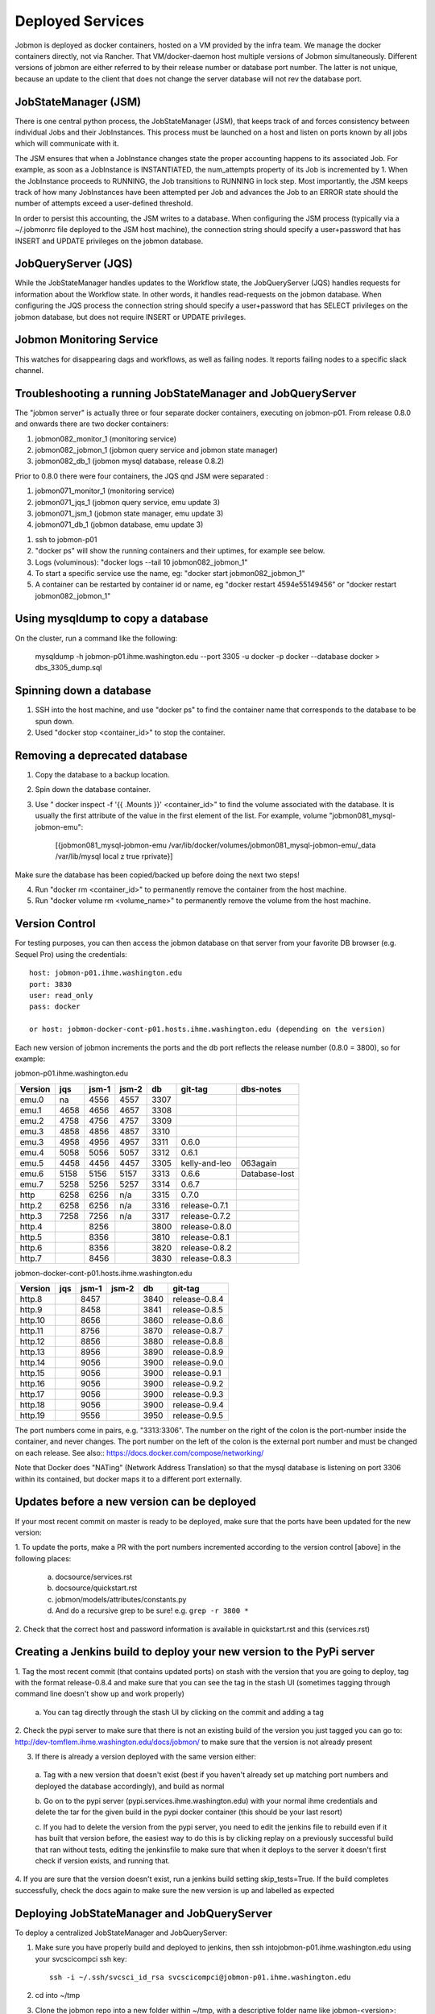 Deployed Services
#################

Jobmon is deployed as docker containers, hosted on a VM provided by the infra
team. We manage the docker containers directly, not via Rancher.
That VM/docker-daemon host multiple versions of Jobmon simultaneously.
Different versions of jobmon are either referred to by their release number
or database port number. The latter is not unique, because an update to the client
that does not change the server database will not rev the database port.

JobStateManager (JSM)
*********************

There is one central python process, the JobStateManager (JSM), that keeps
track of and forces consistency between individual Jobs and their JobInstances.
This process must be launched on a host and listen on ports known by all jobs
which will communicate with it.

The JSM ensures that when a JobInstance changes state the proper accounting
happens to its associated Job. For example, as soon as a JobInstance is
INSTANTIATED, the num_attempts property of its Job is incremented by 1. When
the JobInstance proceeds to RUNNING, the Job transitions to RUNNING in lock
step. Most importantly, the JSM keeps track of how many JobInstances have
been attempted per Job and advances the Job to an ERROR state should the
number of attempts exceed a user-defined threshold.

In order to persist this accounting, the JSM writes to a database. When
configuring the JSM process (typically via a ~/.jobmonrc file deployed to the
JSM host machine), the connection string should specify a user+password that
has INSERT and UPDATE privileges on the jobmon database.


JobQueryServer (JQS)
********************

While the JobStateManager handles updates to the Workflow state, the
JobQueryServer (JQS) handles requests for information about the Workflow state.
In other words, it handles read-requests on the jobmon database.  When
configuring the JQS process
the connection string should specify a user+password that
has SELECT privileges on the jobmon database, but does not require INSERT or
UPDATE privileges.

Jobmon Monitoring Service
*************************
This watches for disappearing dags  and workflows, as well as failing nodes.
It reports failing nodes to a specific slack channel.


Troubleshooting a running JobStateManager and JobQueryServer
************************************************************

The "jobmon server" is actually three or four separate docker containers,
executing on jobmon-p01.
From release 0.8.0 and onwards there are two docker containers:

1. jobmon082_monitor_1  (monitoring service)
2. jobmon082_jobmon_1  (jobmon query service and jobmon state manager)
3. jobmon082_db_1  (jobmon mysql database, release 0.8.2)

Prior to 0.8.0 there were four containers, the JQS qnd JSM were separated :

1. jobmon071_monitor_1  (monitoring service)
2. jobmon071_jqs_1  (jobmon query service, emu update 3)
3. jobmon071_jsm_1  (jobmon state manager, emu update 3)
4. jobmon071_db_1  (jobmon database, emu update 3)

1. ssh to jobmon-p01
2. "docker ps" will show the running containers and their uptimes, for example see below.
3. Logs (voluminous):  "docker logs --tail 10 jobmon082_jobmon_1"
4. To start a specific service use the name, eg:  "docker start jobmon082_jobmon_1"
5. A container can be restarted by container id or name, eg "docker restart 4594e55149456" or "docker restart jobmon082_jobmon_1"


.. image:: images/docker_ps.png


Using mysqldump to copy a database
**********************************

On the cluster, run a command like the following:

  mysqldump -h jobmon-p01.ihme.washington.edu --port 3305 -u docker -p docker --database docker  > dbs_3305_dump.sql


Spinning down a database
************************

1. SSH into the host machine, and use "docker ps" to find the container name that corresponds to the database to be spun down.
2. Used "docker stop <container_id>" to stop the container.


Removing a deprecated database
******************************

1. Copy the database to a backup location.
2. Spin down the database container.
3. Use " docker inspect -f '{{ .Mounts }}' <container_id>" to find the volume associated with the database. It is usually the first attribute of the value in the first element of the list. For example, volume "jobmon081_mysql-jobmon-emu":

    [{jobmon081_mysql-jobmon-emu /var/lib/docker/volumes/jobmon081_mysql-jobmon-emu/_data /var/lib/mysql local z true rprivate}]

Make sure the database has been copied/backed up before doing the next two steps!

4. Run "docker rm <container_id>" to permanently remove the container from the host machine.
5. Run "docker volume rm <volume_name>" to permanently remove the volume from the host machine.

Version Control
***************

For testing purposes, you can then access the jobmon database on that server
from your favorite DB browser (e.g. Sequel Pro) using the credentials::

    host: jobmon-p01.ihme.washington.edu
    port: 3830
    user: read_only
    pass: docker

    or host: jobmon-docker-cont-p01.hosts.ihme.washington.edu (depending on the version)


Each new version of jobmon increments the ports and the db port reflects the
release number (0.8.0 = 3800), so for example:

jobmon-p01.ihme.washington.edu

======== ==== ===== ===== ==== ============= ================
Version  jqs  jsm-1 jsm-2 db   git-tag       dbs-notes
======== ==== ===== ===== ==== ============= ================
emu.0    na   4556  4557  3307
emu.1    4658 4656  4657  3308
emu.2    4758 4756  4757  3309
emu.3    4858 4856  4857  3310
emu.3    4958 4956  4957  3311 0.6.0
emu.4    5058 5056  5057  3312 0.6.1
emu.5    4458 4456  4457  3305 kelly-and-leo  063again
emu.6    5158 5156  5157  3313 0.6.6          Database-lost
emu.7    5258 5256  5257  3314 0.6.7
http     6258 6256  n/a   3315 0.7.0
http.2   6258 6256  n/a   3316 release-0.7.1
http.3   7258 7256  n/a   3317 release-0.7.2
http.4        8256        3800 release-0.8.0
http.5        8356        3810 release-0.8.1
http.6        8356        3820 release-0.8.2
http.7        8456        3830 release-0.8.3
======== ==== ===== ===== ==== ============= ================

jobmon-docker-cont-p01.hosts.ihme.washington.edu

========  ==== ===== ===== ==== =============
Version   jqs  jsm-1 jsm-2 db   git-tag
========  ==== ===== ===== ==== =============
http.8         8457        3840 release-0.8.4
http.9         8458        3841 release-0.8.5
http.10        8656        3860 release-0.8.6
http.11        8756        3870 release-0.8.7
http.12        8856        3880 release-0.8.8
http.13        8956        3890 release-0.8.9
http.14        9056        3900 release-0.9.0
http.15        9056        3900 release-0.9.1
http.16        9056        3900 release-0.9.2
http.17        9056        3900 release-0.9.3
http.18        9056        3900 release-0.9.4
http.19        9556        3950 release-0.9.5
========  ==== ===== ===== ==== =============

The port numbers come in pairs, e.g. "3313:3306".
The number on the right of the colon is the port-number inside the container, and never changes.
The port number on the left of the colon is the external port number and must be changed on each release.
See also::
https://docs.docker.com/compose/networking/

Note that Docker does "NATing" (Network Address Translation) so that the
mysql database is listening on port 3306 within its contained, but docker
maps it to a different port externally.


Updates before a new version can be deployed
********************************************
If your most recent commit on master is ready to be deployed, make sure that
the ports have been updated for the new version:

1. To update the ports, make a PR with the port numbers incremented according
to the version control [above] in the following places:

  a. docsource/services.rst
  b. docsource/quickstart.rst
  c. jobmon/models/attributes/constants.py
  d. And do a recursive grep to be sure!   e.g.   ``grep -r 3800 *``

2. Check that the correct host and password information is available in
quickstart.rst and this (services.rst)

Creating a Jenkins build to deploy your new version to the PyPi server
**********************************************************************
1. Tag the most recent commit (that contains updated ports) on stash with the
version that you are going to deploy, tag with the format release-0.8.4 and
make sure that you can see the tag in the stash UI (sometimes tagging through
command line doesn't show up and work properly)

  a. You can tag directly through the stash UI by clicking on the commit and
  adding a tag

2. Check the pypi server to make sure that there is not an existing build of
the version you just tagged you can go to:
http://dev-tomflem.ihme.washington.edu/docs/jobmon/ to make sure that the
version is not already present

3. If there is already a version deployed with the same version either:

  a. Tag with a new version that doesn't exist (best if you haven't already
  set up matching port numbers and deployed the database accordingly), and
  build as normal

  b. Go on to the pypi server (pypi.services.ihme.washington.edu) with your
  normal ihme credentials and delete the tar for the given build in the pypi
  docker container (this should be your last resort)

  c. If you had to delete the version from the pypi server, you need to edit
  the jenkins file to rebuild even if it has built that version before,
  the easiest way to do this is by clicking replay on a previously successful
  build that ran without tests, editing the jenkinsfile to make sure that when
  it deploys to the server it doesn't first check if version exists, and
  running that.

4. If you are sure that the version doesn't exist, run a jenkins build setting
skip_tests=True. If the build completes successfully, check the docs again to
make sure the new version is up and labelled as expected


Deploying JobStateManager and JobQueryServer
********************************************

To deploy a centralized JobStateManager and JobQueryServer:

1. Make sure you have properly build and deployed to jenkins, then ssh intojobmon-p01.ihme.washington.edu using your svcscicompci ssh key::

    ssh -i ~/.ssh/svcsci_id_rsa svcscicompci@jobmon-p01.ihme.washington.edu

2. cd into ~/tmp
3. Clone the jobmon repo into a new folder within ~/tmp, with a descriptive folder name like jobmon-<version>::

    git clone ssh://git@stash.ihme.washington.edu:7999/cc/jobmon.git new_name

6. Activate the jobmon conda environment:
    source activate jobmon
7. From the root directory of the repo, run::

    ./runserver.py

    Note: By the end of Mar 7, 2019, on jobmon-docker-cont-p01, the version of docker-compose comes with the conda environment has a bug, but the downgrade is blocked by other packages, so a working version has been put under ~/bin.
          Do `export PATH="~/bin:$PATH"` to use the bypass version.

You'll be prompted for a slack bot token.
Use the 'BotUserOathToken' from (you must be logged into Slack on your web browser, you'll find a prompt here: https://api.slack.com/apps )::

  https://api.slack.com/apps/AA4BZNQH1/oauth?

Press the Copy button on the 'Bot User OAuth Access Token' text box and paste it into your terminal.
The runserver.py script will also ask for two slack channels. Leave them black to use defaults.

The script will run ``docker-compose up build``

Notice that the most privileged database passwords are randomly generated in runserver.py
They are then set as environment variables in the docker service container. To
see them, connect to the docker container like this:
``docker exec -it jobmon071_jqs_1 bash``
and do a `env`, look for: ``DB_USER & DB_PASS``


Pushing the Docker Image to the Registry
****************************************
In order to keep track of old builds, we push them to the registry so that we can have a record of them even if we are no longer using the containers on the server itself

In the version of the jobmon repo that you want to build and push, run::

    docker build --tag registry-app-p01.ihme.washington.edu/jobmon/jobmon:<version ex. 0.8.9>

Then login to the registry so that you can push the image::

    docker login registry-app-p01.ihme.washington.edu

And enter your registry credentials.

Finally, run::

    docker push registry-app-p01.ihme.washington.edu/jobmon/jobmon:<version ex. 0.8.9>

And check the registry at https://reg.ihme.washington.edu/harbor/projects/44/repositories to ensure that it worked


Deployment architecture
***********************
.. image:: images/deployment_architecture.png

